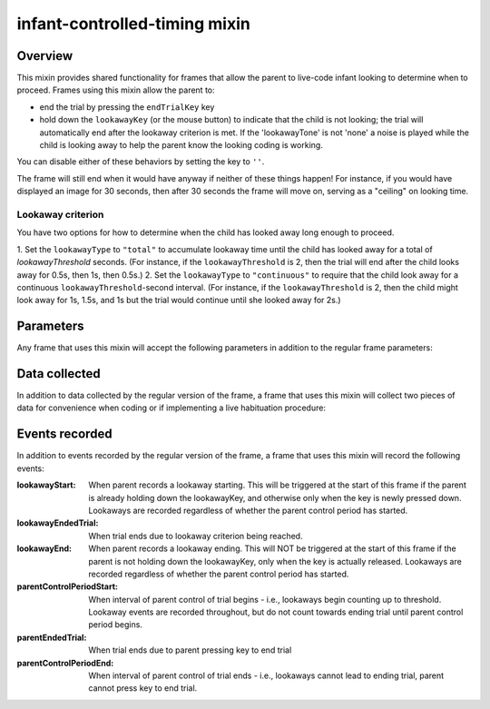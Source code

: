 .. _infant-controlled-timing mixin:

infant-controlled-timing mixin
==============================================

Overview
------------------

This mixin provides shared functionality for frames that allow the parent to live-code infant looking to determine
when to proceed. Frames using this mixin allow the parent to:

- end the trial by pressing the ``endTrialKey`` key
- hold down the ``lookawayKey`` (or the mouse button) to indicate that the child is not looking; the trial will automatically end
  after the lookaway criterion is met. If the 'lookawayTone' is not 'none' a noise is played while the child is looking
  away to help the parent know the looking coding is working.

You can disable either of these behaviors by setting the key to ``''``.

The frame will still end when it would have anyway if neither of these things happen! For instance, if you would have
displayed an image for 30 seconds, then after 30 seconds the frame will move on, serving as a "ceiling" on looking time.

Lookaway criterion
~~~~~~~~~~~~~~~~~~~~~~~

You have two options for how to determine when the child has looked away long enough to proceed.

1. Set the ``lookawayType`` to ``"total"`` to accumulate lookaway time until the child has looked away for a total of
`lookawayThreshold` seconds. (For instance, if the ``lookawayThreshold`` is 2, then the trial will end after the child
looks away for 0.5s, then 1s, then 0.5s.)
2. Set the ``lookawayType`` to ``"continuous"`` to require that the child look
away for a continuous ``lookawayThreshold``-second interval. (For instance, if the ``lookawayThreshold`` is 2, then the
child might look away for 1s, 1.5s, and 1s but the trial would continue until she looked away for 2s.)


Parameters
----------------

Any frame that uses this mixin will accept the following parameters in addition to the regular frame parameters:

.. glossary::

    lookawayType [String | ``'total'``]

        Type of lookaway criterion. Must be either
        'total' (to count total lookaway time) or 'continuous' (to count only continuous lookaway time).
        Whichever criterion type is used, only lookaways after the first look to the screen are considered.

    lookawayThreshold [Number | 2]
        Lookaway threshold in seconds. How long does the child need to look away before the trial ends? Depending on
        the lookawayType, this will refer either to the total amount of time the child has looked away since their
        first look to the screen, or to the length of a single continuous lookaway.

    lookawayKey [String | ``'p'``]
         Key parent should press to indicate the child is looking away. If a key is provided, then the trial will
         end if the child looks away looks long enough per the lookawayType and lookawayThreshold. You can also use
         'mouse' to indicate that mouse down/up should be used in place of key down/up events. Use an empty string,
         '', to not record any lookaways for this trial. You can look up the names of keys at https://keycode.info.

    endTrialKey [String | ``'q'``]
         Key parent should press to manually move on to next trial. This allows you to have parents control the study
         by giving instructions like "press q when the child looks away for at least a few seconds" instead of "hold down
         w whenever the child isn't looking."  Use an empty string, '', to not allow this function
         for this trial. You can look up the names of keys at https://keycode.info. Default is 'q'.

    lookawayTone [String | ``'noise'``]
         Type of audio to play during parent-coded lookaways - 'tone' (A 220), 'noise' (pink noise), or 'none'. These
         tones are available at https://www.mit.edu/~kimscott/placeholderstimuli/ if you want to use them in
         instructions.

    lookawayToneVolume [Number | ``0.25``]
         Volume of lookaway tone, as fraction of full volume (1 = full volume, 0 = silent)

Data collected
----------------

In addition to data collected by the regular version of the frame, a frame that uses this mixin will collect
two pieces of data for convenience when coding or if implementing a live habituation procedure:

.. glossary::

    totalLookingTime [Number]
        Total looking time during this frame, in seconds.
        Looking time is calculated as the total time spent looking between:

        1. The start of the parent control period, or the first look during that period if the child is not looking initially and
        2. The end of the trial due to the parent pushing the end trial key, the child reaching the lookaway criterion,
           or the frame being completed without either of these happening (e.g., a video is played N times or an image is
           shown for N seconds).

        All time spent looking away, per parent coding, is excluded, regardless of the duration of the lookaway.

        This value will be null if the trial is not completed by any of the above mechanisms, for instance because
        the parent ends the study early during this frame.

    trialEndReason [String]
        What caused the trial to end: 'lookaway' (the child reached the lookaway threshold), 'parentEnded' (the parent
        pressed the endTrialKey), or 'ceiling' (the frame ended without either of those happening).

        This value will be null if the trial is not completed by any of the above mechanisms, for instance because
        the parent ends the study early during this frame.

Events recorded
----------------

In addition to events recorded by the regular version of the frame, a frame that uses this mixin will record the following events:

:lookawayStart: When parent records a lookaway starting. This will be triggered at the start of this frame if the parent
    is already holding down the lookawayKey, and otherwise only when the key is newly pressed down. Lookaways
    are recorded regardless of whether the parent control period has started.

:lookawayEndedTrial:  When trial ends due to lookaway criterion being reached.

:lookawayEnd:  When parent records a lookaway ending. This will NOT be triggered at the start of this frame if the parent
    is not holding down the lookawayKey, only when the key is actually released. Lookaways
    are recorded regardless of whether the parent control period has started.

:parentControlPeriodStart:  When interval of parent control of trial begins - i.e., lookaways begin counting up to threshold.
    Lookaway events are recorded throughout, but do not count towards ending trial until parent control period
    begins.

:parentEndedTrial: When trial ends due to parent pressing key to end trial

:parentControlPeriodEnd: When interval of parent control of trial ends - i.e., lookaways cannot lead to ending trial, parent cannot
    press key to end trial.